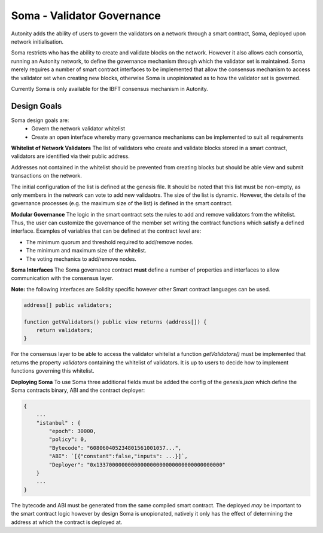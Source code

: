 Soma - Validator Governance
====================================

Autonity adds the ability of users to govern the validators on a network through a smart contract, Soma, deployed upon network initialisation. 

Soma restricts who has the ability to create and validate blocks on the network. However it also allows each consortia, running an Autonity network, to define the governance mechanism through which the validator set is maintained. Soma merely requires a number of smart contract interfaces to be implemented that allow the consensus mechanism to access the validator set when creating new blocks, otherwise Soma is unopinionated as to how the validator set is governed.

Currently Soma is only available for the IBFT consensus mechanism in Autonity.

Design Goals
----------------

Soma design goals are:
    - Govern the network validator whitelist
    - Create an open interface whereby many governance mechanisms can be implemented to suit all requirements

**Whitelist of Network Validators**
The list of validators who create and validate blocks stored in a smart contract, validators are identified via their public address.

Addresses not contained in the whitelist should be prevented from creating blocks but should be able view and submit transactions on the network.

The initial configuration of the list is defined at the genesis file. It should be noted that this list must be non-empty, as only members in the network can vote to add new validaotrs. The size of the list is dynamic. However, the details of the governance
processes (e.g. the maximum size of the list) is defined in the smart contract.

**Modular Governance**
The logic in the smart contract sets the rules to add and remove validators from the whitelist. Thus, the user can customize
the governance of the member set writing the contract functions which satisfy a defined interface. Examples of variables
that can be defined at the contract level are:

- The minimum quorum and threshold required to add/remove nodes.
- The minimum and maximum size of the whitelist.
- The voting mechanics to add/remove nodes.

**Soma Interfaces**
The Soma governance contract **must** define a number of properties and interfaces to allow communication with the consensus layer.

**Note:** the following interfaces are Solidity specific however other Smart contract languages can be used.

.. code-block:: golang
    
    address[] public validators;

    function getValidators() public view returns (address[]) {
        return validators;
    }

For the consensus layer to be able to access the validator whitelist a function `getValidators()` must be implemented that returns the property `validators` containing the whitelist of validators. It is up to users to decide how to implement functions governing this whitelist.

**Deploying Soma**
To use Soma three additional fields must be added the config of the `genesis.json` which define the Soma contracts binary, ABI and the contract deployer:

.. code-block:: json

    {
        ...
        "istanbul" : {
            "epoch": 30000,
            "policy": 0,
            "Bytecode": "608060405234801561001057...",
            "ABI": `[{"constant":false,"inputs": ...}]`,
            "Deployer": "0x1337000000000000000000000000000000000000"
        }
        ...
    }  

The bytecode and ABI must be generated from the same compiled smart contract. The deployed *may* be important to the smart contract logic however by design Soma is unopionated, natively it only has the effect of determining the address at which the contract is deployed at.
